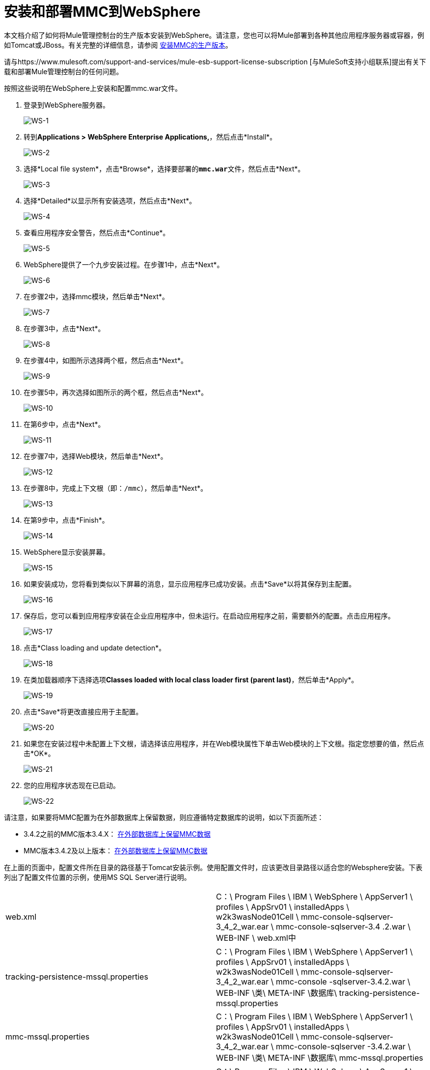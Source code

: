 = 安装和部署MMC到WebSphere

本文档介绍了如何将Mule管理控制台的生产版本安装到WebSphere。请注意，您也可以将Mule部署到各种其他应用程序服务器或容器，例如Tomcat或JBoss。有关完整的详细信息，请参阅 link:/mule-management-console/v/3.6/installing-the-production-version-of-mmc[安装MMC的生产版本]。

请与https://www.mulesoft.com/support-and-services/mule-esb-support-license-subscription [与MuleSoft支持小组联系]提出有关下载和部署Mule管理控制台的任何问题。

按照这些说明在WebSphere上安装和配置mmc.war文件。

. 登录到WebSphere服务器。
+
image:WS-1.png[WS-1]

. 转到**Applications > WebSphere Enterprise Applications,**，然后点击*Install*。
+
image:WS-2.png[WS-2]

. 选择*Local file system*，点击*Browse*，选择要部署的**`mmc.war`**文件，然后点击*Next*。
+
image:WS-3.png[WS-3]

. 选择*Detailed*以显示所有安装选项，然后点击*Next*。
+
image:WS-4.png[WS-4]

. 查看应用程序安全警告，然后点击*Continue*。
+
image:WS-5.png[WS-5]

.  WebSphere提供了一个九步安装过程。在步骤1中，点击*Next*。
+
image:WS-6.png[WS-6]

. 在步骤2中，选择mmc模块，然后单击*Next*。
+
image:WS-7.png[WS-7]

. 在步骤3中，点击*Next*。
+
image:WS-8.png[WS-8]

. 在步骤4中，如图所示选择两个框，然后点击*Next*。
+
image:WS-9.png[WS-9]

. 在步骤5中，再次选择如图所示的两个框，然后点击*Next*。
+
image:WS-10.png[WS-10]

. 在第6步中，点击*Next*。
+
image:WS-11.png[WS-11]

. 在步骤7中，选择Web模块，然后单击*Next*。
+
image:WS-12.png[WS-12]

. 在步骤8中，完成上下文根（即：`/mmc`），然后单击*Next*。
+
image:WS-13.png[WS-13]

. 在第9步中，点击*Finish*。
+
image:WS-14.png[WS-14]

.  WebSphere显示安装屏幕。
+
image:WS-15.png[WS-15]

. 如果安装成功，您将看到类似以下屏幕的消息，显示应用程序已成功安装。点击*Save*以将其保存到主配置。
+
image:WS-16.png[WS-16]

. 保存后，您可以看到应用程序安装在企业应用程序中，但未运行。在启动应用程序之前，需要额外的配置。点击应用程序。
+
image:WS-17.png[WS-17]

. 点击*Class loading and update detection*。
+
image:WS-18.png[WS-18]

. 在类加载器顺序下选择选项**Classes loaded with local class loader first (parent last)**，然后单击*Apply*。
+
image:WS-19.png[WS-19]

. 点击*Save*将更改直接应用于主配置。
+
image:WS-20.png[WS-20]

. 如果您在安装过程中未配置上下文根，请选择该应用程序，并在Web模块属性下单击Web模块的上下文根。指定您想要的值，然后点击*OK*。
+
image:WS-21.png[WS-21]

. 您的应用程序状态现在已启动。
+
image:WS-22.png[WS-22]

请注意，如果要将MMC配置为在外部数据库上保留数据，则应遵循特定数据库的说明，如以下页面所述：

*  3.4.2之前的MMC版本3.4.X： link:/mule-management-console/v/3.6/persisting-mmc-data-on-external-databases[在外部数据库上保留MMC数据]
*  MMC版本3.4.2及以上版本： link:/mule-management-console/v/3.6/persisting-mmc-data-on-external-databases[在外部数据库上保留MMC数据]

在上面的页面中，配置文件所在目录的路径基于Tomcat安装示例。使用配置文件时，应该更改目录路径以适合您的Websphere安装。下表列出了配置文件位置的示例，使用MS SQL Server进行说明。

[cols="2*"]
|===
| web.xml  | C：\ Program Files \ IBM \ WebSphere \ AppServer1 \ profiles \ AppSrv01 \ installedApps \ w2k3wasNode01Cell \ mmc-console-sqlserver-3_4_2_war.ear \ mmc-console-sqlserver-3.4 .2.war \ WEB-INF \ web.xml中
| tracking-persistence-mssql.properties  | C：\ Program Files \ IBM \ WebSphere \ AppServer1 \ profiles \ AppSrv01 \ installedApps \ w2k3wasNode01Cell \ mmc-console-sqlserver-3_4_2_war.ear \ mmc-console -sqlserver-3.4.2.war \ WEB-INF \类\ META-INF \数据库\ tracking-persistence-mssql.properties
| mmc-mssql.properties  | C：\ Program Files \ IBM \ WebSphere \ AppServer1 \ profiles \ AppSrv01 \ installedApps \ w2k3wasNode01Cell \ mmc-console-sqlserver-3_4_2_war.ear \ mmc-console-sqlserver -3.4.2.war \ WEB-INF \类\ META-INF \数据库\ mmc-mssql.properties
|将sqlserver.jar复制到以下目录|
C：\ Program Files \ IBM \ WebSphere \ AppServer1 \ profiles \ AppSrv01 \ installedApps \ w2k3wasNode01Cell \ mmc-console-sqlserver-3_4_2_war.ear \ mmc-console-sqlserver-3.4.2.war \ WEB-INF \ lib

[NOTE]
====
`sqlserver.jar`是IBM提供的用于Microsoft SQL Server的ConnectJDBC 4型驱动程序。如果您按照上文所述使用`sqlserver.jar`，则不需要使用Microsoft提供的JDBC驱动程序（`sqljdbc4.jar`）。有关详细信息，请参阅 link:/mule-management-console/v/3.6/persisting-mmc-data-to-ms-sql-server[坚持MMC数据到MS SQL Server]和 link:http://www-01.ibm.com/support/knowledgecenter/SS7JFU_7.0.0/com.ibm.websphere.express.doc/info/exp/ae/rdat_minreqmssql.html[数据源Microsoft SQL Server的最低要求设置]的IBM文档。
====
|===

== 另请参阅

* 熟悉 link:/mule-management-console/v/3.6/orientation-to-the-console[MMC控制台]。
* 了解与 link:/mule-management-console/v/3.6/mmc-walkthrough[MMC演练]一起使用MMC的基本知识。
* 详细了解如何 link:/mule-management-console/v/3.6/setting-up-mmc[设置MMC]满足您的需求。
* 访问 link:/mule-management-console/v/3.6/troubleshooting-with-mmc[故障排除]指南。
